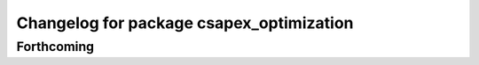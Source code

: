^^^^^^^^^^^^^^^^^^^^^^^^^^^^^^^^^^^^^^^^^
Changelog for package csapex_optimization
^^^^^^^^^^^^^^^^^^^^^^^^^^^^^^^^^^^^^^^^^

Forthcoming
-----------
